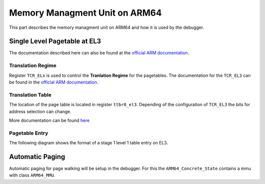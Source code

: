 ******************************
Memory Managment Unit on ARM64
******************************
This part describes the memory managment unit on ARM64 and how it is used by the debugger.

Single Level Pagetable at EL3
=============================
The documentation described here can also be found at the `official ARM documentation <https://developer.arm.com/documentation/102416/0100/Single-level-table-at-EL3>`_.

Translation Regime
******************
Register ``TCR_ELx`` is used to control the **Tranlation Regime** for the pagetables. The documentation for the ``TCR_EL3`` can be found in the `official ARM documentation <https://developer.arm.com/documentation/ddi0500/d/system-control/aarch64-register-descriptions/translation-control-register--el3>`_.

Translation Table
*****************
The location of the page table is located in register ``ttbr0_el3``. Depending of the configuration of ``TCR_EL3`` the bits for address selection can change.

More documentation can be found `here <https://developer.arm.com/documentation/ddi0595/2021-06/AArch64-Registers/TTBR0-EL3--Translation-Table-Base-Register-0--EL3->`_

Pagetable Entry
***************
The following diagram shows the format of a stage 1 level 1 table entry on EL3.

.. image:: images/mmu/singlelevel_el3_pte.png

Automatic Paging
================
Automatic paging for page walking will be setup in the debugger. 
For this the ``ARM64_Concrete_State`` contains a mmu with class ``ARM64_MMU``. 


